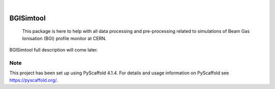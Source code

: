 .. These are examples of badges you might want to add to your README:
   please update the URLs accordingly

    .. image:: https://api.cirrus-ci.com/github/<USER>/BGISimtool.svg?branch=main
        :alt: Built Status
        :target: https://cirrus-ci.com/github/<USER>/BGISimtool
    .. image:: https://readthedocs.org/projects/BGISimtool/badge/?version=latest
        :alt: ReadTheDocs
        :target: https://BGISimtool.readthedocs.io/en/stable/
    .. image:: https://img.shields.io/coveralls/github/<USER>/BGISimtool/main.svg
        :alt: Coveralls
        :target: https://coveralls.io/r/<USER>/BGISimtool
    .. image:: https://img.shields.io/pypi/v/BGISimtool.svg
        :alt: PyPI-Server
        :target: https://pypi.org/project/BGISimtool/
    .. image:: https://img.shields.io/conda/vn/conda-forge/BGISimtool.svg
        :alt: Conda-Forge
        :target: https://anaconda.org/conda-forge/BGISimtool
    .. image:: https://pepy.tech/badge/BGISimtool/month
        :alt: Monthly Downloads
        :target: https://pepy.tech/project/BGISimtool
    .. image:: https://img.shields.io/twitter/url/http/shields.io.svg?style=social&label=Twitter
        :alt: Twitter
        :target: https://twitter.com/BGISimtool

.. image:: https://img.shields.io/badge/-PyScaffold-005CA0?logo=pyscaffold
    :alt: Project generated with PyScaffold
    :target: https://pyscaffold.org/

|

==========
BGISimtool
==========


    This package is here to help with all data processing and pre-processing
    related to simulations of Beam Gas Ionisation (BGI) profile monitor at CERN.


BGISimtool full description will come later.


.. _pyscaffold-notes:

Note
====

This project has been set up using PyScaffold 4.1.4. For details and usage
information on PyScaffold see https://pyscaffold.org/.
